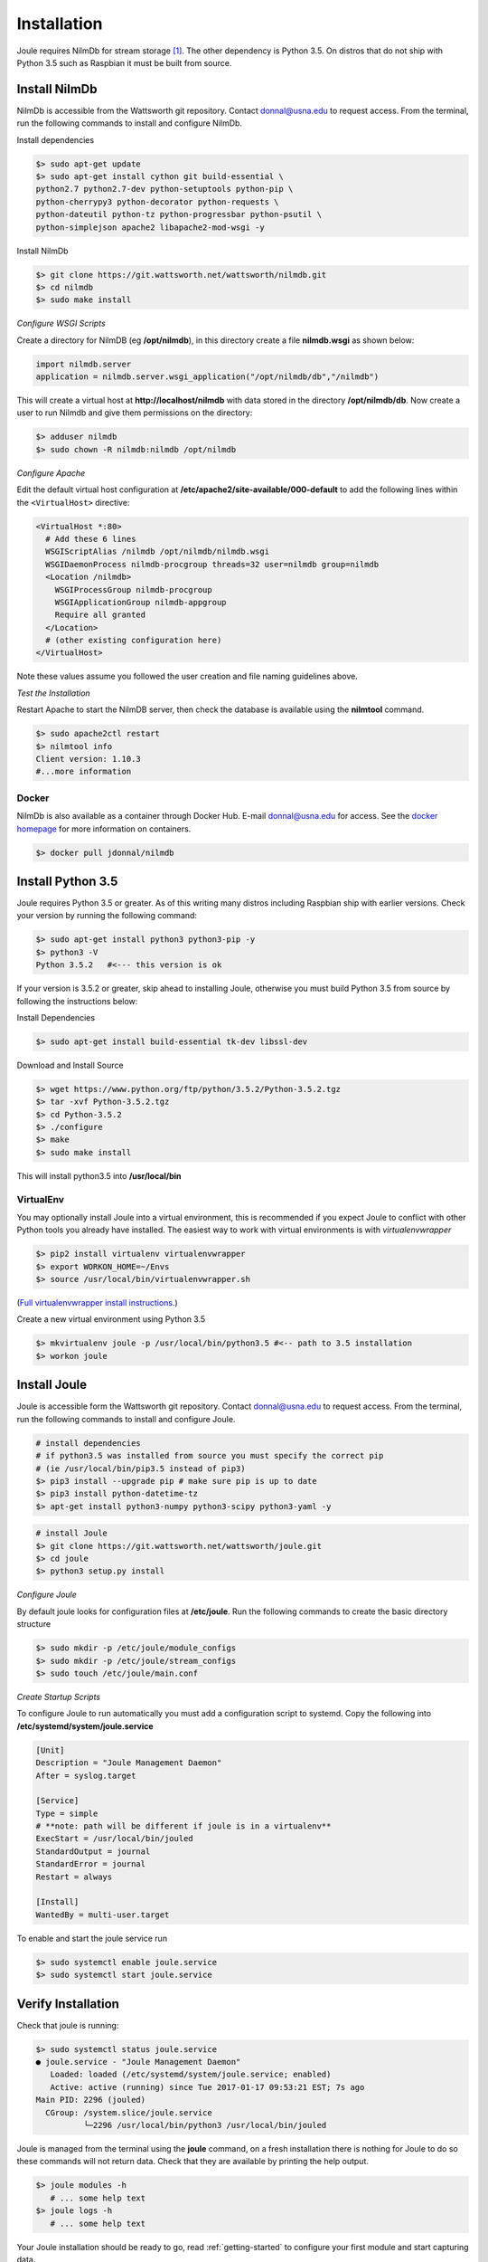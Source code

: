 .. _installing-joule:

============
Installation
============

Joule requires NilmDb for stream storage [#f1]_. The other dependency is Python 3.5. On distros
that do not ship with Python 3.5 such as Raspbian it must be built from source.


Install NilmDb
--------------------

NilmDb is accessible from the Wattsworth git repository. Contact
donnal@usna.edu to request access.  From the terminal, run the
following commands to install and configure NilmDb.


Install dependencies

.. code-block:: bash

		$> sudo apt-get update
		$> sudo apt-get install cython git build-essential \		
		python2.7 python2.7-dev python-setuptools python-pip \
		python-cherrypy3 python-decorator python-requests \
		python-dateutil python-tz python-progressbar python-psutil \
		python-simplejson apache2 libapache2-mod-wsgi -y

   
Install NilmDb

.. code-block:: bash
		
		$> git clone https://git.wattsworth.net/wattsworth/nilmdb.git
		$> cd nilmdb
		$> sudo make install

*Configure WSGI Scripts*

Create a directory for NilmDB (eg **/opt/nilmdb**), in this directory
create a file **nilmdb.wsgi** as shown below:

.. code-block:: python
   
   import nilmdb.server
   application = nilmdb.server.wsgi_application("/opt/nilmdb/db","/nilmdb")

This will create a virtual host at **http://localhost/nilmdb** with data stored
in the directory **/opt/nilmdb/db**. Now create a user to run Nilmdb and give them
permissions on the directory:

.. code-block:: bash

   $> adduser nilmdb
   $> sudo chown -R nilmdb:nilmdb /opt/nilmdb
   
*Configure Apache*

Edit the default virtual host configuration at
**/etc/apache2/site-available/000-default** to add the following lines
within the ``<VirtualHost>`` directive:

.. code-block:: apache

  <VirtualHost *:80>
    # Add these 6 lines
    WSGIScriptAlias /nilmdb /opt/nilmdb/nilmdb.wsgi
    WSGIDaemonProcess nilmdb-procgroup threads=32 user=nilmdb group=nilmdb
    <Location /nilmdb>
      WSGIProcessGroup nilmdb-procgroup
      WSGIApplicationGroup nilmdb-appgroup
      Require all granted	  
    </Location>
    # (other existing configuration here)
  </VirtualHost>

Note these values assume you followed the user creation and file
naming guidelines above.

*Test the Installation*

Restart Apache to start the NilmDB server, then check the database is
available using the **nilmtool** command.

.. code-block:: bash

   $> sudo apache2ctl restart
   $> nilmtool info
   Client version: 1.10.3
   #...more information

Docker
^^^^^^

NilmDb is also available as a container through
Docker Hub.  E-mail donnal@usna.edu for access. See the `docker homepage
<https://www.docker.com/>`_ for
more information on containers.

.. code-block:: bash

   $> docker pull jdonnal/nilmdb




Install Python 3.5
------------------

Joule requires Python 3.5 or greater. As of this writing many distros including
Raspbian ship with earlier versions.  Check your version by running
the following command:

.. code-block:: bash

  $> sudo apt-get install python3 python3-pip -y
  $> python3 -V
  Python 3.5.2   #<--- this version is ok
  
If your version is 3.5.2 or greater, skip ahead to installing Joule, otherwise you
must build Python 3.5 from source by following the instructions below:

Install Dependencies

.. code-block:: bash
		
 $> sudo apt-get install build-essential tk-dev libssl-dev

Download and Install Source

.. code-block:: bash
		
 $> wget https://www.python.org/ftp/python/3.5.2/Python-3.5.2.tgz
 $> tar -xvf Python-3.5.2.tgz
 $> cd Python-3.5.2
 $> ./configure
 $> make
 $> sudo make install

This will install python3.5 into **/usr/local/bin**

VirtualEnv
^^^^^^^^^^

You may optionally install Joule into a virtual environment, this is
recommended if you expect Joule to conflict with other Python tools
you already have installed. The easiest way to work with virtual
environments is with *virtualenvwrapper*

.. code-block:: bash
		
 $> pip2 install virtualenv virtualenvwrapper
 $> export WORKON_HOME=~/Envs
 $> source /usr/local/bin/virtualenvwrapper.sh

(`Full virtualenvwrapper install
instructions. <https://virtualenvwrapper.readthedocs.io/en/latest/install.html>`_)
 
Create a new virtual environment using Python 3.5

.. code-block:: bash
		
 $> mkvirtualenv joule -p /usr/local/bin/python3.5 #<-- path to 3.5 installation
 $> workon joule


Install Joule
-------------

Joule is accessible form the Wattsworth git repository. Contact
donnal@usna.edu to request access. From the terminal, run the
following commands to install and configure Joule.

.. code-block:: bash

		# install dependencies
		# if python3.5 was installed from source you must specify the correct pip
		# (ie /usr/local/bin/pip3.5 instead of pip3)
		$> pip3 install --upgrade pip # make sure pip is up to date
		$> pip3 install python-datetime-tz
		$> apt-get install python3-numpy python3-scipy python3-yaml -y
		
.. code-block:: bash

		# install Joule
		$> git clone https://git.wattsworth.net/wattsworth/joule.git
		$> cd joule
		$> python3 setup.py install

*Configure Joule*

By default joule looks for configuration files at **/etc/joule**. Run
the following commands to create the basic directory structure

.. code-block:: bash

 $> sudo mkdir -p /etc/joule/module_configs
 $> sudo mkdir -p /etc/joule/stream_configs
 $> sudo touch /etc/joule/main.conf
 
*Create Startup Scripts*

To configure Joule to run automatically you must add a configuration script to systemd. Copy the following into **/etc/systemd/system/joule.service**

.. code-block:: ini
		
  [Unit]
  Description = "Joule Management Daemon"
  After = syslog.target

  [Service]
  Type = simple
  # **note: path will be different if joule is in a virtualenv**
  ExecStart = /usr/local/bin/jouled 
  StandardOutput = journal
  StandardError = journal
  Restart = always

  [Install]
  WantedBy = multi-user.target

To enable and start the joule service run

.. code-block:: bash

   $> sudo systemctl enable joule.service
   $> sudo systemctl start joule.service
   

Verify Installation
-------------------

Check that joule is running:

.. code-block:: bash

   $> sudo systemctl status joule.service
   ● joule.service - "Joule Management Daemon"
      Loaded: loaded (/etc/systemd/system/joule.service; enabled)
      Active: active (running) since Tue 2017-01-17 09:53:21 EST; 7s ago
   Main PID: 2296 (jouled)
     CGroup: /system.slice/joule.service
             └─2296 /usr/local/bin/python3 /usr/local/bin/jouled

Joule is managed from the terminal using the **joule** command, on a fresh
installation there is nothing for Joule to do so these commands will not return
data. Check that they are available by printing the help output.

.. code-block:: bash

   $> joule modules -h
      # ... some help text
   $> joule logs -h
      # ... some help text

Your Joule installation should be ready to go, read
:ref:`getting-started` to configure your first module and start
capturing data.


.. [#f1] A local installation of NilmDb is not strictly necessary as all
   communication between Joule and NilmDb occurs over HTTP but sending
   all stream data over a network connection to a remote NilmDb instance  
   may impact performance.

.. [#f2] These commands assume **python3** points to a Python
   3.5 or later instance. If your system **python3** is earlier than 3.5
   work in a virtual environment or adjust your environment to reference
   the python3.5 binaries in **/usr/local/bin/**
